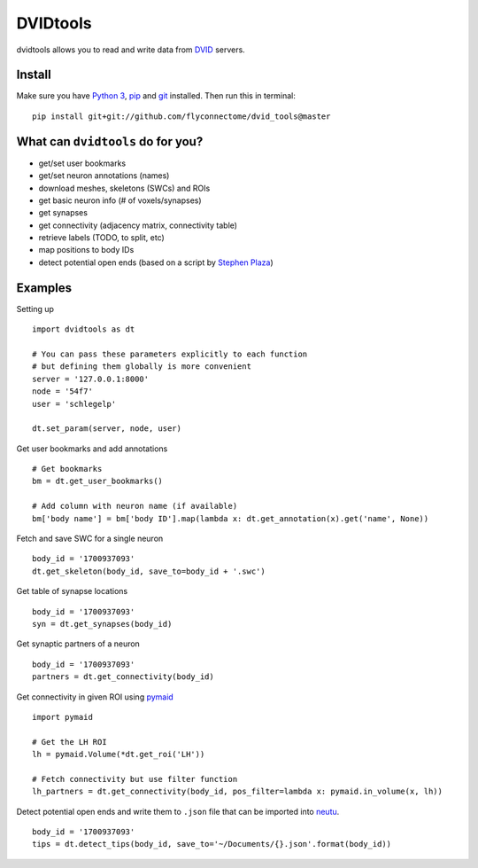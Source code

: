DVIDtools
=========

dvidtools allows you to read and write data from `DVID <https://github.com/janelia-flyem/dvid>`_ servers.

Install
-------

Make sure you have `Python 3 <https://www.python.org>`_,
`pip <https://pip.pypa.io/en/stable/installing/>`_ and
`git <https://git-scm.com>`_ installed. Then run this in terminal:

::

    pip install git+git://github.com/flyconnectome/dvid_tools@master


What can ``dvidtools`` do for you?
--------------------------------

- get/set user bookmarks
- get/set neuron annotations (names)
- download meshes, skeletons (SWCs) and ROIs
- get basic neuron info (# of voxels/synapses)
- get synapses
- get connectivity (adjacency matrix, connectivity table)
- retrieve labels (TODO, to split, etc)
- map positions to body IDs
- detect potential open ends (based on a script by `Stephen Plaza <https://github.com/stephenplaza>`_)

Examples
--------

Setting up
::

    import dvidtools as dt

    # You can pass these parameters explicitly to each function
    # but defining them globally is more convenient
    server = '127.0.0.1:8000'
    node = '54f7'
    user = 'schlegelp'

    dt.set_param(server, node, user)


Get user bookmarks and add annotations
::

    # Get bookmarks
    bm = dt.get_user_bookmarks()

    # Add column with neuron name (if available)
    bm['body name'] = bm['body ID'].map(lambda x: dt.get_annotation(x).get('name', None))


Fetch and save SWC for a single neuron
::

    body_id = '1700937093'
    dt.get_skeleton(body_id, save_to=body_id + '.swc')


Get table of synapse locations
::

    body_id = '1700937093'
    syn = dt.get_synapses(body_id)


Get synaptic partners of a neuron
::

    body_id = '1700937093'
    partners = dt.get_connectivity(body_id)


Get connectivity in given ROI using `pymaid <https://pymaid.readthedocs.io>`_
::

    import pymaid

    # Get the LH ROI
    lh = pymaid.Volume(*dt.get_roi('LH'))

    # Fetch connectivity but use filter function
    lh_partners = dt.get_connectivity(body_id, pos_filter=lambda x: pymaid.in_volume(x, lh))


Detect potential open ends and write them to ``.json`` file that can be imported into `neutu <https://github.com/janelia-flyem/NeuTu>`_.
::

    body_id = '1700937093'
    tips = dt.detect_tips(body_id, save_to='~/Documents/{}.json'.format(body_id))

